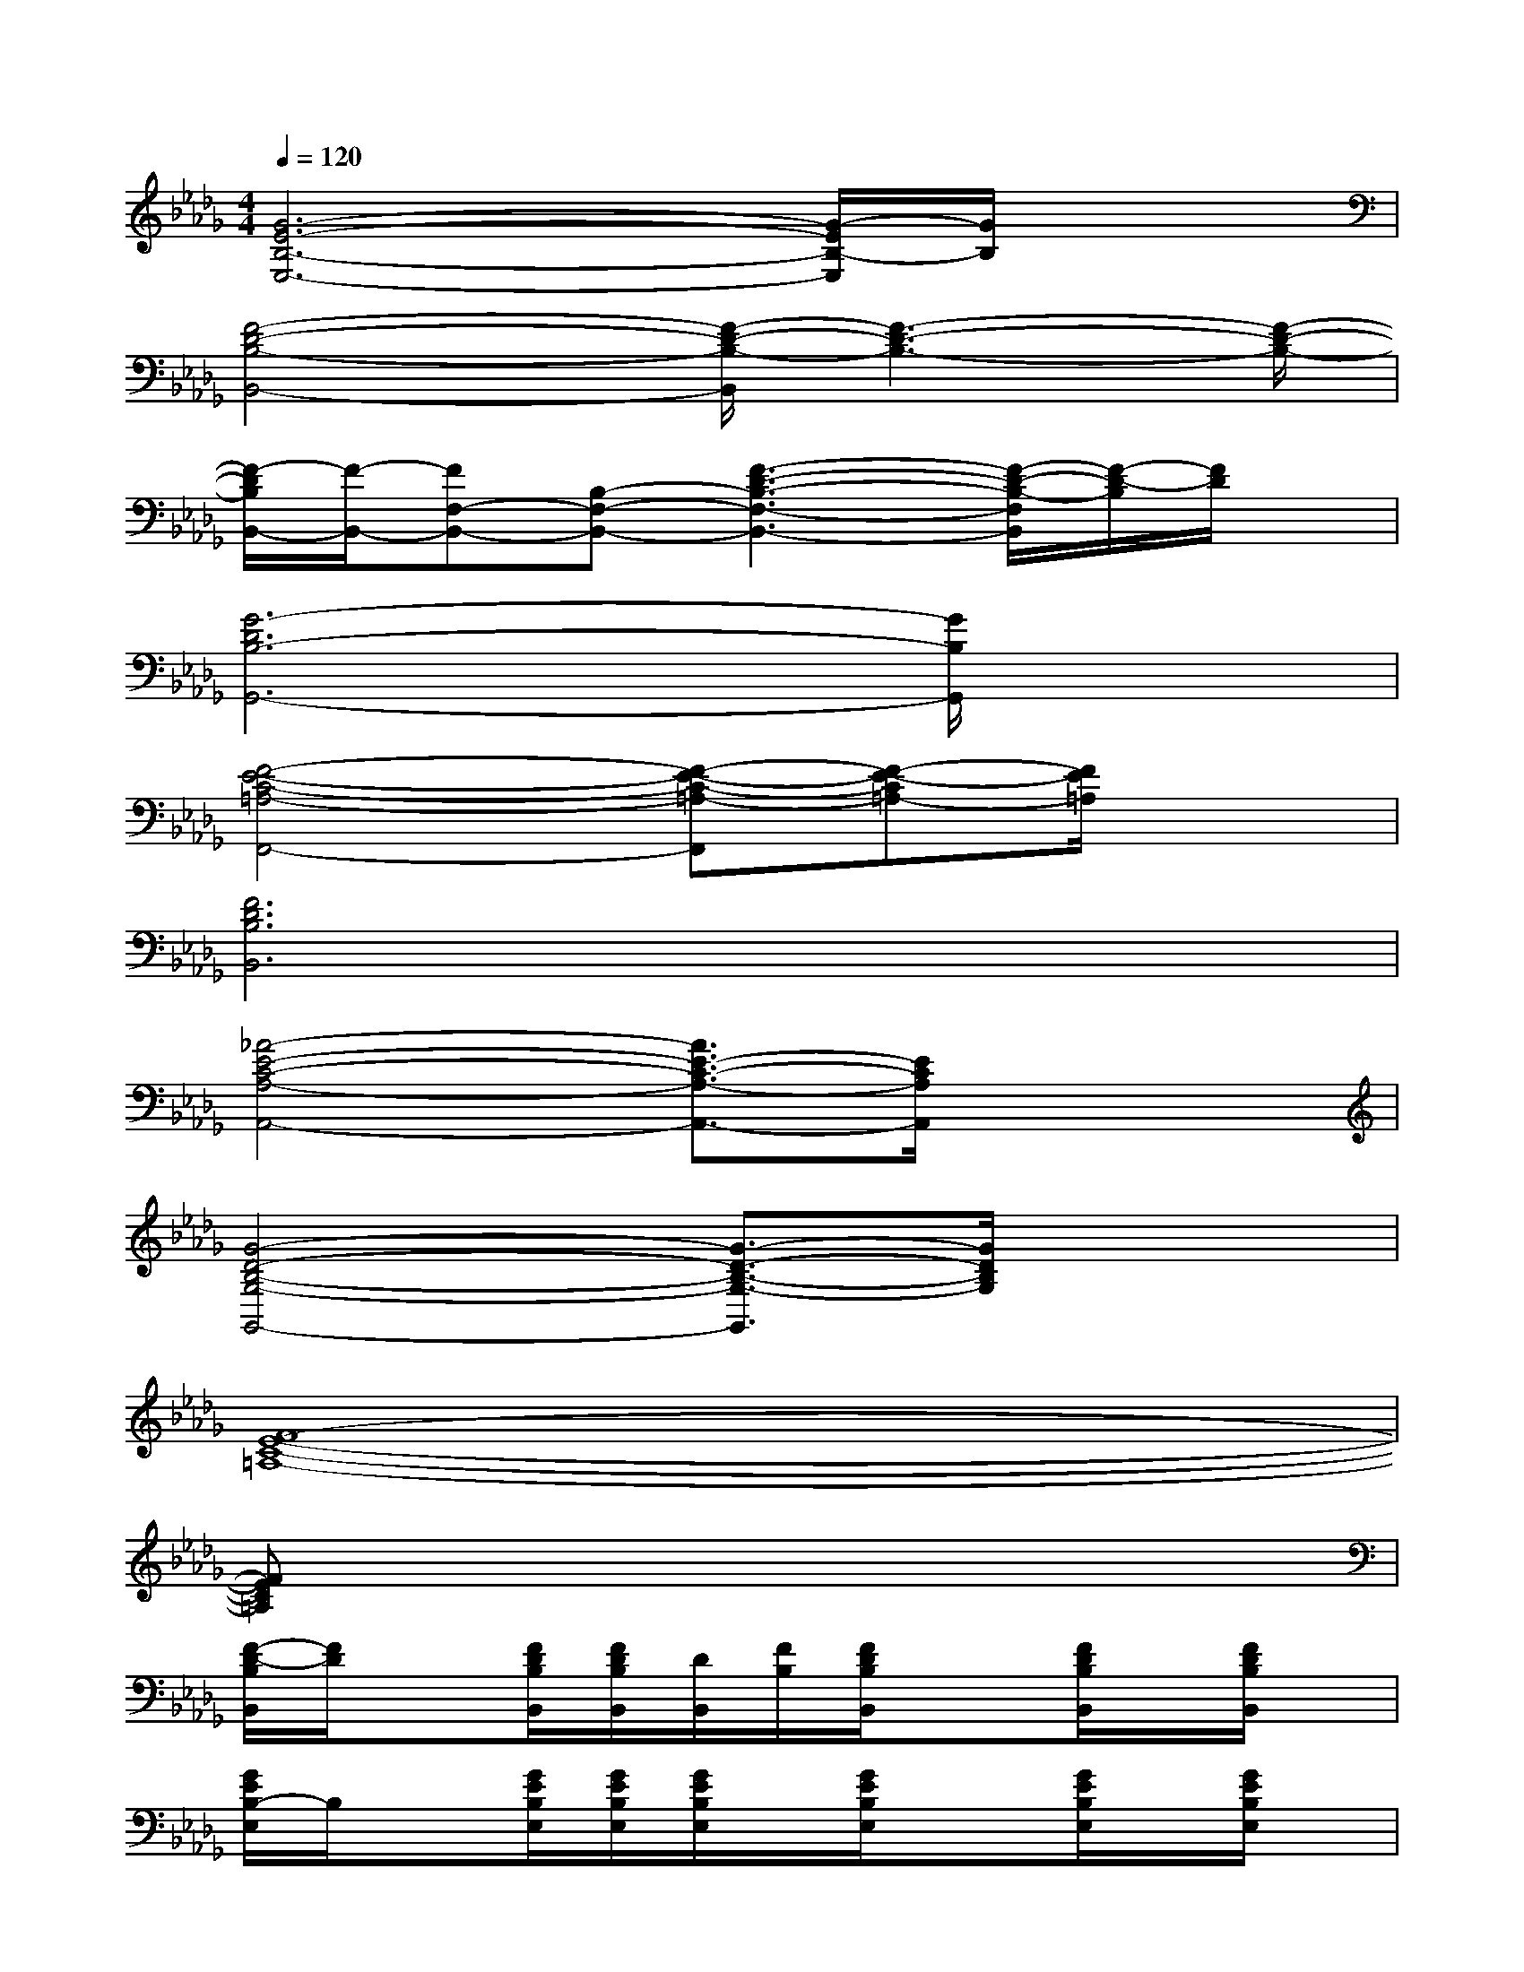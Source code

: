 X:1
T:
M:4/4
L:1/8
Q:1/4=120
K:Db%5flats
V:1
[G6-E6-B,6-E,6-][G/2-E/2B,/2-E,/2][G/2B,/2]x|
[F4-D4-B,4-B,,4-][F/2-D/2-B,/2-B,,/2][F3-D3-B,3-][F/2-D/2-B,/2-]|
[F/2-D/2B,/2B,,/2-][F/2-B,,/2-][FF,-B,,-][B,-F,-B,,-][F3-D3-B,3-F,3-B,,3-][F/2-D/2-B,/2-F,/2B,,/2][F/2-D/2-B,/2][F/2D/2]x/2|
[G6-D6B,6-G,,6-][G/2B,/2G,,/2]x3/2|
[F4-E4-C4-=A,4-F,,4-][F-E-C-=A,-F,,][F-E-C=A,-][F/2E/2=A,/2]x3/2|
[F6D6B,6B,,6]x2|
[_A4-E4-C4-A,4-A,,4-][A3/2E3/2-C3/2-A,3/2-A,,3/2-][E/2C/2A,/2A,,/2]x2|
[G4-D4-B,4-G,4-G,,4-][G3/2-D3/2-B,3/2-G,3/2-G,,3/2][G/2D/2B,/2G,/2]x2|
[F8-E8-C8-=A,8-]|
[FEC=A,]x6x|
[F/2-D/2-B,/2B,,/2][F/2D/2]x[F/2D/2B,/2B,,/2][F/2D/2B,/2B,,/2][D/2B,,/2][F/2B,/2][F/2D/2B,/2B,,/2]x3/2[F/2D/2B,/2B,,/2]x/2[F/2D/2B,/2B,,/2]x/2|
[G/2E/2B,/2-E,/2]B,/2x[G/2E/2B,/2E,/2][G/2E/2B,/2E,/2][G/2E/2B,/2E,/2]x/2[G/2E/2B,/2E,/2]x3/2[G/2E/2B,/2E,/2]x/2[G/2E/2B,/2E,/2]x/2|
[F/2D/2B,/2B,,/2]x3/2[F/2D/2B,/2B,,/2][F/2D/2B,/2B,,/2][F/2D/2B,/2B,,/2]x/2[F/2D/2B,/2B,,/2]x3/2[F/2D/2B,/2B,,/2]x/2[F/2D/2B,/2B,,/2]x/2|
[F/2D/2B,/2B,,/2]x3/2[F/2D/2B,/2B,,/2][F/2D/2B,/2B,,/2][F/2D/2B,/2B,,/2]x/2[F/2D/2B,/2B,,/2]x3/2[F/2D/2B,/2B,,/2]x/2[F/2D/2B,/2B,,/2]x/2|
[F/2D/2B,/2B,,/2]x3/2[F/2D/2B,/2B,,/2][D/2B,/2B,,/2][F/2B,,/2][F/2D/2B,/2][F/2D/2B,/2B,,/2]x3/2[F/2D/2B,/2B,,/2]x/2[F/2D/2B,/2B,,/2-]B,,/2|
[G/2E/2B,/2E,/2-]E,/2x[G/2E/2B,/2E,/2][G/2E/2B,/2E,/2]x/2[G/2E/2B,/2E,/2][G/2E/2B,/2E,/2]x3/2[G/2E/2B,/2E,/2]x/2[G/2E/2B,/2E,/2]x/2